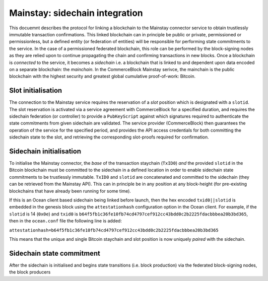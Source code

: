 Mainstay: sidechain integration
=========================================

This docuemnt describes the protocol for linking a blockchain to the Mainstay connector service to obtain trustlessly immutable transaction confirmations. This linked blockchain can in principle be public or private, permissioned or permissionless, but a defined entity (or federation of entities) will be responsible for performing state commitments to the service. In the case of a permissioned federated blockchain, this role can be performed by the block-signing nodes as they are relied upon to continue propagating the chain and confirming transactions in new blocks. Once a blockchain is *connected* to the service, it becomes a *sidechain* i.e. a blockchain that is linked to and dependent upon data encoded on a separate blockchain: the *mainchain*. In the CommerceBlock Mainstay serivce, the mainchain is the public blockchain with the highest security and greatest global cumulative proof-of-work: Bitcoin. 

Slot initialisation
-------------------

The connection to the Mainstay service requires the reservation of a *slot* position which is designated with a ``slotid``. The slot reservation is activated via a service agreement with CommerceBlock for a specified duration, and requires the sidechain federation (or controller) to provide a ``PubKeyScript`` against which signatures required to authenticate the state commitments from given sidechain are validated. The service provider (CommerceBlock) then guarantees the operation of the service for the specified period, and provides the API access credentials for both committing the sidechain state to the slot, and retrieving the corresponding slot-proofs required for confirmation. 

Sidechain initialisation
------------------------

To initialise the Mainstay connector, the *base* of the transaction staychain (\ ``TxID0``\ ) *and* the provided ``slotid`` in the Bitcoin blockchain must be committed to the sidechain in a defined location in order to enable sidechain state commitments to be trustlessly immutable. ``TxID0`` and ``slotid`` are concatenated and committed to the sidechain (they can be retrieved from the Mainstay API). This can in principle be in any position at any block-height (for pre-existing blockchains that have already been running for some time). 

If this is an Ocean client based sidechain being linked before launch, then the hex encoded ``txid0||slotid`` is embedded in the genesis block using the ``attestationhash`` configuration option in the Ocean client. For example, if the ``slotid`` is 14 (\ ``0x0e``\ ) and ``txid0`` is ``b64f5fb1c36fe10fb74cd4797cef912cc43bdd0c2b2225fdacbbbea20b3bd365``\ , then in the ``ocean.conf`` file the following line is added:

``attestationhash=b64f5fb1c36fe10fb74cd4797cef912cc43bdd0c2b2225fdacbbbea20b3bd365``

This means that the unique and single Bitcoin staychain and slot position is now uniquely *paired* with the sidechain. 

Sidechain state commitment
--------------------------

After the sidechain is initialised and begins state transitions (i.e. block production) via the federated block-signing nodes, the block producers 

